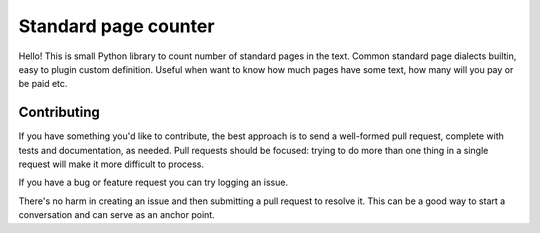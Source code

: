 =====================
Standard page counter
=====================

Hello! This is small Python library to count number of standard pages in the text. Common standard page dialects builtin, easy to plugin custom definition. Useful when want to know how much pages have some text, how many will you pay or be paid etc.

Contributing
************
If you have something you'd like to contribute, the best approach is to send a well-formed pull request, complete with tests and documentation, as needed. Pull requests should be focused: trying to do more than one thing in a single request will make it more difficult to process.

If you have a bug or feature request you can try logging an issue.

There's no harm in creating an issue and then submitting a pull request to resolve it. This can be a good way to start a conversation and can serve as an anchor point.

.. Development
   ***********
   To get set up for development, activate your virtualenv and use pip to install from requirements-dev.txt:

   $ pip install -r requirements-dev.txt
   To run the tests:

   $ django-admin test --settings tests.settings
   To run the full test suite in a range of environments, run tox from the root of the project:

   $ tox
   This includes some static analysis to detect potential runtime errors and style issues.
